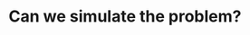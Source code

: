 :PROPERTIES:
:ID:       48E699CB-3125-47FF-AA1A-5FCCF0EF235E
:END:
#+TITLE: Can we simulate the problem?
